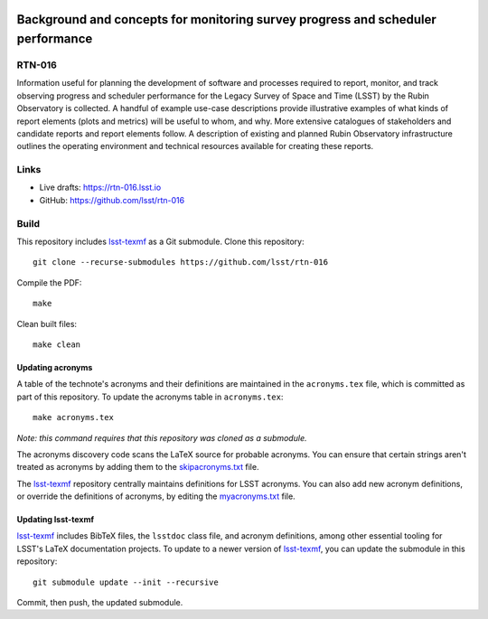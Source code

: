 .. image:: https://img.shields.io/badge/rtn--016-lsst.io-brightgreen.svg
   :target: https://rtn-016.lsst.io
.. image:: https://github.com/lsst/rtn-016/workflows/CI/badge.svg
   :target: https://github.com/lsst/rtn-016/actions/

################################################################################
Background and concepts for monitoring survey progress and scheduler performance
################################################################################

RTN-016
=======

Information useful for planning the development of software and processes required to report, monitor, and track observing progress and scheduler performance for the Legacy Survey of Space and Time (LSST) by the Rubin Observatory is collected.
A handful of example use-case descriptions provide illustrative examples of what kinds of report elements (plots and metrics) will be useful to whom, and why.
More extensive catalogues of stakeholders and candidate reports and report elements follow.
A description of existing and planned Rubin Observatory infrastructure outlines the operating environment and technical resources available for creating these reports.

Links
=====

- Live drafts: https://rtn-016.lsst.io
- GitHub: https://github.com/lsst/rtn-016

Build
=====

This repository includes lsst-texmf_ as a Git submodule.
Clone this repository::

    git clone --recurse-submodules https://github.com/lsst/rtn-016

Compile the PDF::

    make

Clean built files::

    make clean

Updating acronyms
-----------------

A table of the technote's acronyms and their definitions are maintained in the ``acronyms.tex`` file, which is committed as part of this repository.
To update the acronyms table in ``acronyms.tex``::

    make acronyms.tex

*Note: this command requires that this repository was cloned as a submodule.*

The acronyms discovery code scans the LaTeX source for probable acronyms.
You can ensure that certain strings aren't treated as acronyms by adding them to the `skipacronyms.txt <./skipacronyms.txt>`_ file.

The lsst-texmf_ repository centrally maintains definitions for LSST acronyms.
You can also add new acronym definitions, or override the definitions of acronyms, by editing the `myacronyms.txt <./myacronyms.txt>`_ file.

Updating lsst-texmf
-------------------

`lsst-texmf`_ includes BibTeX files, the ``lsstdoc`` class file, and acronym definitions, among other essential tooling for LSST's LaTeX documentation projects.
To update to a newer version of `lsst-texmf`_, you can update the submodule in this repository::

   git submodule update --init --recursive

Commit, then push, the updated submodule.

.. _lsst-texmf: https://github.com/lsst/lsst-texmf
